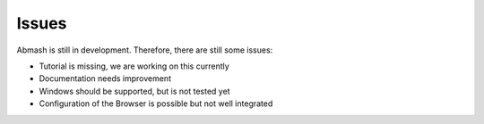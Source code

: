 Issues
======
Abmash is still in development. Therefore, there are still some issues:

* Tutorial is missing, we are working on this currently
* Documentation needs improvement
* Windows should be supported, but is not tested yet
* Configuration of the Browser is possible but not well integrated 